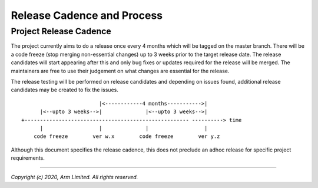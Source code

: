Release Cadence and Process
===========================

Project Release Cadence
-----------------------

The project currently aims to do a release once every 4 months which will be
tagged on the master branch. There will be a code freeze (stop merging
non-essential changes) up to 3 weeks prior to the target release date. The
release candidates will start appearing after this and only bug fixes or
updates required for the release will be merged. The maintainers are free
to use their judgement on what changes are essential for the release.

The release testing will be performed on release candidates and depending on
issues found, additional release candidates may be created to fix the issues.

::

                             |<------------4 months----------->|
          |<--upto 3 weeks-->|              |<--upto 3 weeks-->|
    +----------------------------------------------------- ----------> time
          |                  |              |                  |
        code freeze        ver w.x        code freeze        ver y.z

Although this document specifies the release cadence, this does not preclude
an adhoc release for specific project requirements.

--------------

*Copyright (c) 2020, Arm Limited. All rights reserved.*
